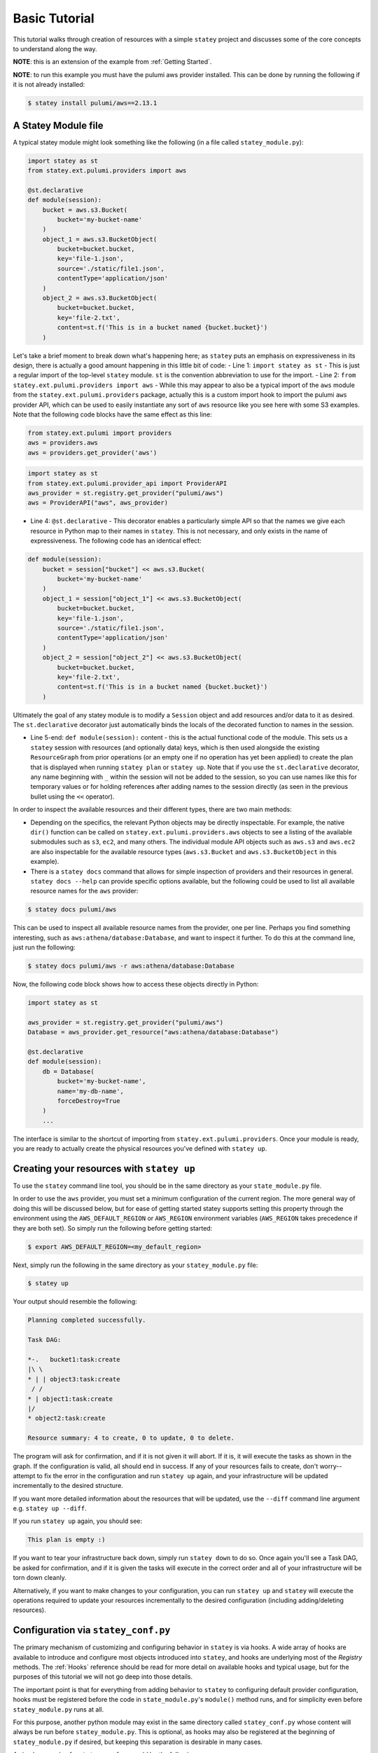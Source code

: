 .. _Basic Tutorial:

================
Basic Tutorial
================

This tutorial walks through creation of resources with a simple ``statey`` project and discusses some of the core concepts to understand along the way.

**NOTE**: this is an extension of the example from :ref:`Getting Started`.

**NOTE**: to run this example you must have the pulumi aws provider installed. This can be done by running the following if it is not already installed:

.. code-block:: bash

    $ statey install pulumi/aws==2.13.1

A Statey Module file
##########################

A typical statey module might look something like the following (in a file called ``statey_module.py``):

.. code-block:: python

    import statey as st
    from statey.ext.pulumi.providers import aws

    @st.declarative
    def module(session):
        bucket = aws.s3.Bucket(
            bucket='my-bucket-name'
        )
        object_1 = aws.s3.BucketObject(
            bucket=bucket.bucket,
            key='file-1.json',
            source='./static/file1.json',
            contentType='application/json'
        )
        object_2 = aws.s3.BucketObject(
            bucket=bucket.bucket,
            key='file-2.txt',
            content=st.f('This is in a bucket named {bucket.bucket}')
        )

Let's take a brief moment to break down what's happening here; as ``statey`` puts an emphasis on expressiveness in its design, there is actually a good amount happening in this little bit of code:
- Line 1: ``import statey as st`` - This is just a regular import of the top-level ``statey`` module. ``st`` is the convention abbreviation to use for the import.
- Line 2: ``from statey.ext.pulumi.providers import aws`` - While this may appear to also be a typical import of the ``aws`` module from the ``statey.ext.pulumi.providers`` package, actually this is a custom import hook to import the pulumi ``aws`` provider API, which can be used to easily instantiate any sort of ``aws`` resource like you see here with some S3 examples. Note that the following code blocks have the same effect as this line:

.. code-block:: python

    from statey.ext.pulumi import providers
    aws = providers.aws
    aws = providers.get_provider('aws')

.. code-block:: python

    import statey as st
    from statey.ext.pulumi.provider_api import ProviderAPI
    aws_provider = st.registry.get_provider("pulumi/aws")
    aws = ProviderAPI("aws", aws_provider)


- Line 4: ``@st.declarative`` - This decorator enables a particularly simple API so that the names we give each resource in Python map to their names in ``statey``. This is not necessary, and only exists in the name of expressiveness. The following code has an identical effect:

.. code-block:: python

    def module(session):
        bucket = session["bucket"] << aws.s3.Bucket(
            bucket='my-bucket-name'
        )
        object_1 = session["object_1"] << aws.s3.BucketObject(
            bucket=bucket.bucket,
            key='file-1.json',
            source='./static/file1.json',
            contentType='application/json'
        )
        object_2 = session["object_2"] << aws.s3.BucketObject(
            bucket=bucket.bucket,
            key='file-2.txt',
            content=st.f('This is in a bucket named {bucket.bucket}')
        )

Ultimately the goal of any statey module is to modify a ``Session`` object and add resources and/or data to it as desired. The ``st.declarative`` decorator just automatically binds the locals of the decorated function to names in the session.

- Line 5-end: ``def module(session):`` content - this is the actual functional code of the module. This sets us a ``statey`` session with resources (and optionally data) keys, which is then used alongside the existing ``ResourceGraph`` from prior operations (or an empty one if no operation has yet been applied) to create the plan that is displayed when running ``statey plan`` or ``statey up``. Note that if you use the ``st.declarative`` decorator, any name beginning with ``_`` within the session will not be added to the session, so you can use names like this for temporary values or for holding references after adding names to the session directly (as seen in the previous bullet using the ``<<`` operator).

In order to inspect the available resources and their different types, there are two main methods:

- Depending on the specifics, the relevant Python objects may be directly inspectable. For example, the native ``dir()`` function can be called on ``statey.ext.pulumi.providers.aws`` objects to see a listing of the available submodules such as ``s3``, ``ec2``, and many others. The individual module API objects such as ``aws.s3`` and ``aws.ec2`` are also inspectable for the available resource types (``aws.s3.Bucket`` and ``aws.s3.BucketObject`` in this example).

- There is a ``statey docs`` command that allows for simple inspection of providers and their resources in general. ``statey docs --help`` can provide specific options available, but the following could be used to list all available resource names for the ``aws`` provider:

.. code-block:: bash

    $ statey docs pulumi/aws

This can be used to inspect all available resource names from the provider, one per line. Perhaps you find something interesting, such as ``aws:athena/database:Database``, and want to inspect it further. To do this at the command line, just run the following:

.. code-block:: bash

    $ statey docs pulumi/aws -r aws:athena/database:Database

Now, the following code block shows how to access these objects directly in Python:

.. code-block:: python

    import statey as st

    aws_provider = st.registry.get_provider("pulumi/aws")
    Database = aws_provider.get_resource("aws:athena/database:Database")

    @st.declarative
    def module(session):
        db = Database(
            bucket='my-bucket-name',
            name='my-db-name',
            forceDestroy=True
        )
        ...

The interface is similar to the shortcut of importing from ``statey.ext.pulumi.providers``. Once your module is ready, you are ready to actually create the physical resources you've defined with ``statey up``.

Creating your resources with ``statey up``
############################################

To use the ``statey`` command line tool, you should be in the same directory as your ``state_module.py`` file.

In order to use the ``aws`` provider, you must set a minimum configuration of the current region. The more general way of doing this will be discussed below, but for ease of getting started statey supports setting this property through the environment using the ``AWS_DEFAULT_REGION`` or ``AWS_REGION`` environment variables (``AWS_REGION`` takes precedence if they are both set). So simply run the following before getting started:

.. code-block:: bash

    $ export AWS_DEFAULT_REGION=<my_default_region>

Next, simply run the following in the same directory as your ``statey_module.py`` file:

.. code-block:: bash

    $ statey up

Your output should resemble the following:

.. code-block::

    Planning completed successfully.

    Task DAG:

    *-.   bucket1:task:create
    |\ \  
    * | | object3:task:create
     / /  
    * | object1:task:create
    |/  
    * object2:task:create

    Resource summary: 4 to create, 0 to update, 0 to delete.

The program will ask for confirmation, and if it is not given it will abort. If it is, it will execute the tasks as shown in the graph. If the configuration is valid, all should end in success. If any of your resources fails to create, don't worry--attempt to fix the error in the configuration and run ``statey up`` again, and your infrastructure will be updated incrementally to the desired structure.

If you want more detailed information about the resources that will be updated, use the ``--diff`` command line argument e.g. ``statey up --diff``.

If you run ``statey up`` again, you should see:

.. code-block:: 

    This plan is empty :)

If you want to tear your infrastructure back down, simply run ``statey down`` to do so. Once again you'll see a Task DAG, be asked for confirmation, and if it is given the tasks will execute in the correct order and all of your infrastructure will be torn down cleanly.

Alternatively, if you want to make changes to your configuration, you can run ``statey up`` and ``statey`` will execute the operations required to update your resources incrementally to the desired configuration (including adding/deleting resources).

Configuration via ``statey_conf.py``
#####################################

The primary mechanism of customizing and configuring behavior in ``statey`` is via hooks. A wide array of hooks are available to introduce and configure most objects introduced into ``statey``, and hooks are underlying most of the `Registry` methods. The :ref:`Hooks` reference should be read for more detail on available hooks and typical usage, but for the purposes of this tutorial we will not go deep into those details.

The important point is that for everything from adding behavior to ``statey`` to configuring default provider configuration, hooks must be registered before the code in ``state_module.py``'s ``module()`` method runs, and for simplicity even before ``statey_module.py`` runs at all.

For this purpose, another python module may exist in the same directory called ``statey_conf.py`` whose content will always be run before ``statey_module.py``. This is optional, as hooks may also be registered at the beginning of ``statey_module.py`` if desired, but keeping this separation is desirable in many cases.

A simple example of a ``statey_conf.py`` could be the following:

.. code-block:: python

    import statey as st

    st.helpers.set_provider_defaults("pulumi/aws", {"region": "<my_region_name>"})

Under the hood, the ``st.helpers.set_provider_defaults()`` function registers a plugin that implements the ``get_provider_config()`` hook to achieve behavior analogous to "setting defaults". If you need to set up additional providers or register custom plugins and/or resources, this module is that place to do that as well.

Code
#####

The code for this tutorial can be found on `Github <https://github.com/cfeenstra67/statey/examples/projects/aws-simple>`_.
